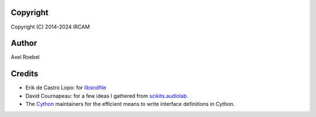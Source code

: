 Copyright
---------

Copyright (C) 2014-2024 IRCAM

Author
------

Axel Roebel

Credits
-------

-  Erik de Castro Lopo: for
   `libsndfile <http://www.mega-nerd.com/libsndfile/>`__
-  David Cournapeau: for a few ideas I gathered from
   `scikits.audiolab <http://cournape.github.io/audiolab/>`__.
-  The `Cython <http://cython.org>`__ maintainers for the efficient
   means to write interface definitions in Cython.

